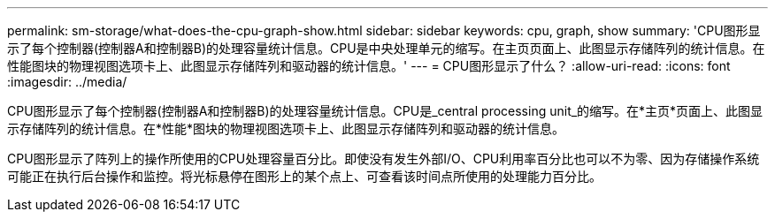 ---
permalink: sm-storage/what-does-the-cpu-graph-show.html 
sidebar: sidebar 
keywords: cpu, graph, show 
summary: 'CPU图形显示了每个控制器(控制器A和控制器B)的处理容量统计信息。CPU是中央处理单元的缩写。在主页页面上、此图显示存储阵列的统计信息。在性能图块的物理视图选项卡上、此图显示存储阵列和驱动器的统计信息。' 
---
= CPU图形显示了什么？
:allow-uri-read: 
:icons: font
:imagesdir: ../media/


[role="lead"]
CPU图形显示了每个控制器(控制器A和控制器B)的处理容量统计信息。CPU是_central processing unit_的缩写。在*主页*页面上、此图显示存储阵列的统计信息。在*性能*图块的物理视图选项卡上、此图显示存储阵列和驱动器的统计信息。

CPU图形显示了阵列上的操作所使用的CPU处理容量百分比。即使没有发生外部I/O、CPU利用率百分比也可以不为零、因为存储操作系统可能正在执行后台操作和监控。将光标悬停在图形上的某个点上、可查看该时间点所使用的处理能力百分比。
